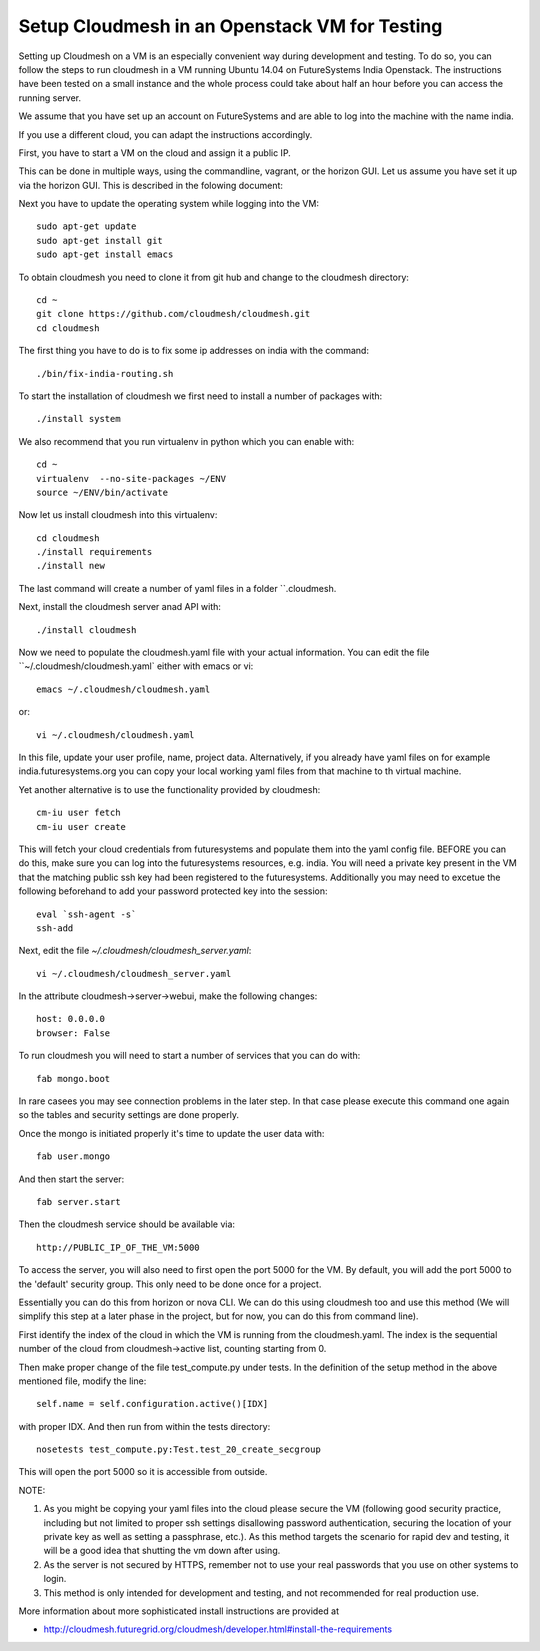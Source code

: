 Setup Cloudmesh in an Openstack VM for Testing
======================================================================

Setting up Cloudmesh on a VM is an especially convenient way during
development and testing. To do so, you can follow the steps to run
cloudmesh in a VM running Ubuntu 14.04 on FutureSystems India
Openstack. The instructions have been tested on a small instance 
and the whole process could take about half an hour before you 
can access the running server.

We assume that you have set up an account on FutureSystems and are
able to log into the machine with the name india.


If you use a different cloud, you can adapt the instructions accordingly.

First, you have to start a VM on the cloud and assign it a public IP. 

This can be done in multiple ways, using the commandline, vagrant, or
the horizon GUI. Let us assume you have set it up via the horizon
GUI. This is described in the folowing document:

.. todo: describe how we do this

Next you have to update the operating system while logging into
the VM::

  sudo apt-get update
  sudo apt-get install git
  sudo apt-get install emacs  

To obtain cloudmesh you need to clone it from git hub and change to
the cloudmesh directory::

  cd ~
  git clone https://github.com/cloudmesh/cloudmesh.git
  cd cloudmesh

The first thing you have to do is to fix some ip addresses on india
with the command::

  ./bin/fix-india-routing.sh 

To start the installation of cloudmesh we first need to install a
number of packages with::

  ./install system

We also recommend that you run virtualenv in python which you can
enable with::

  cd ~
  virtualenv  --no-site-packages ~/ENV
  source ~/ENV/bin/activate

Now let us install cloudmesh into this virtualenv::

  cd cloudmesh
  ./install requirements
  ./install new

The last command will create a number of yaml files in a folder
``.cloudmesh. 
    
Next, install the cloudmesh server anad API with:: 

  ./install cloudmesh

Now we need to populate the cloudmesh.yaml file with your actual
information. You can edit the file ``~/.cloudmesh/cloudmesh.yaml` 
either with emacs or vi::

  emacs ~/.cloudmesh/cloudmesh.yaml

or::

  vi ~/.cloudmesh/cloudmesh.yaml

In this file, update your user profile, name, project
data. Alternatively, if you already have yaml files on for example
india.futuresystems.org you can copy your local working yaml files from
that machine to th virtual machine.

Yet another alternative is to use the functionality provided by cloudmesh::

  cm-iu user fetch
  cm-iu user create

This will fetch your cloud credentials from futuresystems and populate them 
into the yaml config file. BEFORE you can do this, make sure you can log into 
the futuresystems resources, e.g. india. You will need a private key present 
in the VM that the matching public ssh key had been registered to the futuresystems. 
Additionally you may need to excetue the following beforehand to add your 
password protected key into the session::

  eval `ssh-agent -s`
  ssh-add

Next, edit the file `~/.cloudmesh/cloudmesh_server.yaml`::

  vi ~/.cloudmesh/cloudmesh_server.yaml

In the attribute cloudmesh->server->webui, make the following changes::
  
  host: 0.0.0.0
  browser: False
  
To run cloudmesh you will need to start a number of services that you
can do with::

  fab mongo.boot

In rare casees you may see connection problems in the later step. In that case 
please execute this command one again so the tables and security settings 
are done properly.

Once the mongo is initiated properly it's time to update the user data with::

  fab user.mongo
  
And then start the server::

  fab server.start

Then the cloudmesh service should be available via::

   http://PUBLIC_IP_OF_THE_VM:5000

To access the server, you will also need to first open the port 5000
for the VM. By default, you will add the port 5000 to the 'default'
security group. This only need to be done once for a project. 


Essentially you can do this from horizon or nova CLI. We can do this
using cloudmesh too and use this method (We will simplify this step at
a later phase in the project, but for now, you can do this from
command line).

First identify the index of the cloud in which the VM is
running from the cloudmesh.yaml. The index is the sequential number
of the cloud from cloudmesh->active list, counting starting from 0.

Then make proper change of the file test_compute.py under tests. In 
the definition of the setup method in the above mentioned file, 
modify the line::

  self.name = self.configuration.active()[IDX]

with proper IDX. And then run from within the tests directory::

  nosetests test_compute.py:Test.test_20_create_secgroup

This will open the port 5000 so it is accessible from outside.

NOTE:

#. As you might be copying your yaml files into the cloud please
   secure the VM (following good security practice, including but 
   not limited to proper ssh settings disallowing password authentication, 
   securing the location of your private key as well as setting a 
   passphrase, etc.). As this method targets the scenario for rapid 
   dev and testing, it will be a good idea that shutting the vm down 
   after using.

#. As the server is not secured by HTTPS, remember not to use your
   real passwords that you use on other systems to login.

#. This method is only intended for development and testing, and not
   recommended for real production use.

More information about more sophisticated install instructions are
provided at 

* http://cloudmesh.futuregrid.org/cloudmesh/developer.html#install-the-requirements


